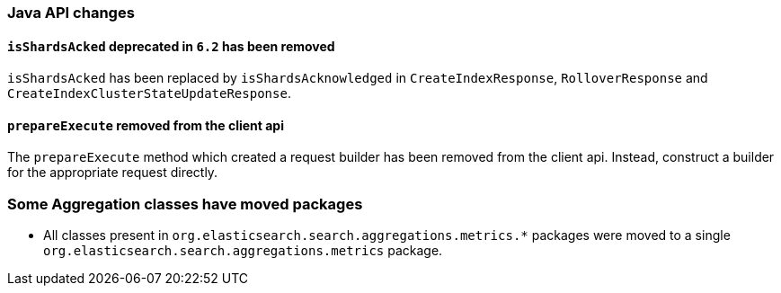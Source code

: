 [[breaking_70_java_changes]]
=== Java API changes

==== `isShardsAcked` deprecated in `6.2` has been removed

`isShardsAcked` has been replaced by `isShardsAcknowledged` in
`CreateIndexResponse`, `RolloverResponse` and
`CreateIndexClusterStateUpdateResponse`.

==== `prepareExecute` removed from the client api

The `prepareExecute` method which created a request builder has been
removed from the client api. Instead, construct a builder for the
appropriate request directly.

=== Some Aggregation classes have moved packages

* All classes present in `org.elasticsearch.search.aggregations.metrics.*` packages
were moved to a single `org.elasticsearch.search.aggregations.metrics` package.

